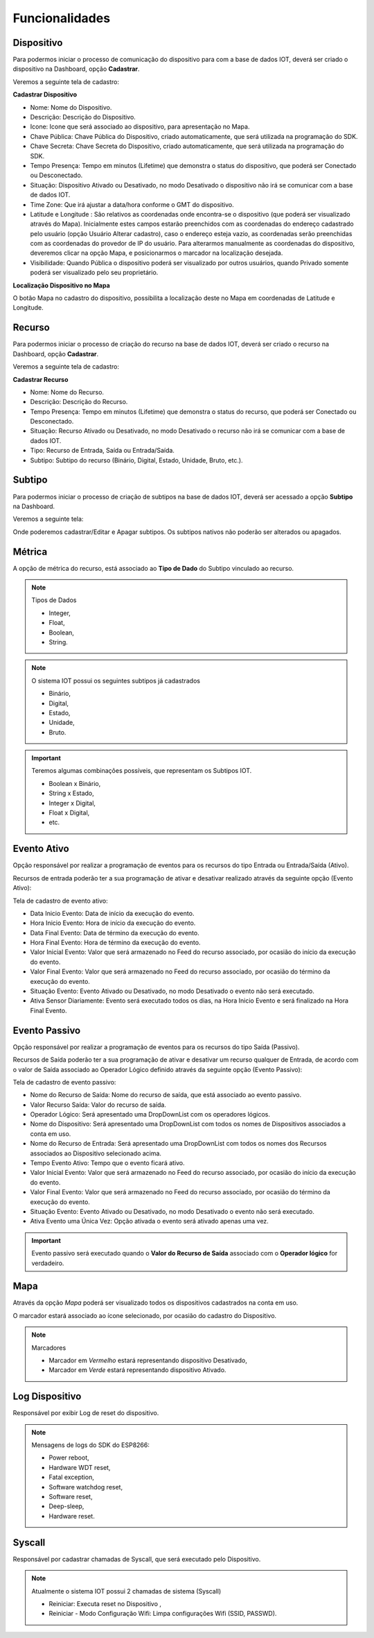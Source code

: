 Funcionalidades
---------------

.. _Dispositivo:

Dispositivo
~~~~~~~~~~~

Para podermos iniciar o processo de comunicação do dispositivo para com a base de dados IOT,
deverá ser criado o dispositivo na Dashboard, opção **Cadastrar**.

.. image:: ../imagem/dashboard.png
    :align: center

Veremos a seguinte tela de cadastro:

**Cadastrar Dispositivo**

.. image:: ../imagem/cadastro-device.png
    :align: center

- Nome: Nome do Dispositivo.
- Descrição: Descrição do Dispositivo.
- Icone: Icone que será associado ao dispositivo, para apresentação no Mapa.
- Chave Pública: Chave Pública do Dispositivo, criado automaticamente, que será utilizada na programação do SDK.
- Chave Secreta: Chave Secreta do Dispositivo, criado automaticamente, que será utilizada na programação do SDK.
- Tempo Presença: Tempo em minutos (Lifetime) que demonstra o status do dispositivo, que poderá ser Conectado ou Desconectado.
- Situação: Dispositivo Ativado ou Desativado, no modo Desativado o dispositivo não irá se comunicar com a base de dados IOT.
- Time Zone: Que irá ajustar a data/hora conforme o GMT do dispositivo.
- Latitude e Longitude :  São relativos as coordenadas onde encontra-se o dispositivo (que poderá ser visualizado através do Mapa). Inicialmente estes campos estarão preenchidos com as coordenadas do endereço cadastrado pelo usuário (opção Usuário Alterar cadastro), caso o endereço esteja vazio, as coordenadas serão preenchidas com as coordenadas do provedor de IP do usuário. Para alterarmos manualmente as coordenadas do dispositivo, deveremos clicar na opção Mapa, e posicionarmos o marcador na localização desejada.
- Visibilidade: Quando Pública o dispositivo poderá ser visualizado por outros usuários, quando Privado somente poderá ser visualizado pelo seu proprietário.

**Localização Dispositivo no Mapa**

O botão Mapa no cadastro do dispositivo, possibilita a localização deste no Mapa em coordenadas de Latitude e Longitude.

.. image:: ../imagem/cadastro-mapa.png
   :align: center

.. _Recurso:

Recurso
~~~~~~~

Para podermos iniciar o processo de criação do recurso na base de dados IOT,
deverá ser criado o recurso na Dashboard, opção **Cadastrar**.

.. image:: ../imagem/dashboard-recurso.png
    :align: center

Veremos a seguinte tela de cadastro:

**Cadastrar Recurso**

.. image:: ../imagem/cadastro-resource.png
    :align: center

- Nome: Nome do Recurso.
- Descrição: Descrição do Recurso.
- Tempo Presença: Tempo em minutos (Lifetime) que demonstra o status do recurso, que poderá ser Conectado ou Desconectado.
- Situação: Recurso Ativado ou Desativado, no modo Desativado o recurso não irá se comunicar com a base de dados IOT.
- Tipo: Recurso de Entrada, Saída ou Entrada/Saída.
- Subtipo: Subtipo do recurso (Binário, Digital, Estado, Unidade, Bruto, etc.).

.. _Subtipo:

Subtipo
~~~~~~~

Para podermos iniciar o processo de criação de subtipos na base de dados IOT,
deverá ser acessado a opção **Subtipo** na Dashboard.

.. image:: ../imagem/dashboard-subtipo.png
    :align: center

Veremos a seguinte tela:

.. image:: ../imagem/subtipo-menu.png
    :align: center

Onde poderemos cadastrar/Editar e Apagar subtipos. Os subtipos nativos não poderão ser alterados ou apagados.

.. _Métrica:

Métrica
~~~~~~~

A opção de métrica do recurso, está associado ao **Tipo de Dado** do Subtipo vinculado ao recurso.

.. note:: Tipos de Dados

    - Integer,
    - Float,
    - Boolean,
    - String.

.. note:: O sistema IOT possui os seguintes subtipos já cadastrados

    - Binário,
    - Digital,
    - Estado,
    - Unidade,
    - Bruto.

.. important:: Teremos algumas combinações possíveis, que representam os Subtipos IOT.

  - Boolean x Binário,
  - String x Estado,
  - Integer x Digital,
  - Float x Digital,
  - etc.



.. _Evento Ativo:

Evento Ativo
~~~~~~~~~~~~

Opção responsável por realizar a programação de eventos para os recursos do tipo Entrada ou Entrada/Saída (Ativo).

Recursos de entrada poderão ter a sua programação de ativar e desativar realizado através da seguinte opção (Evento Ativo):

.. image:: ../imagem/dashboard-ativo.png
    :align: center

Tela de cadastro de evento ativo:

.. image:: ../imagem/cadastro-ativo.png
    :align: center

- Data Inicio Evento: Data de início da execução do evento.
- Hora Inicio Evento: Hora de início da execução do evento.
- Data Final Evento: Data de término da execução do evento.
- Hora Final Evento: Hora de término da execução do evento.
- Valor Inicial Evento: Valor que será armazenado no Feed do recurso associado, por ocasião do início da execução do evento.
- Valor Final Evento: Valor que será armazenado no Feed do recurso associado, por ocasião do término da execução do evento.
- Situação Evento: Evento Ativado ou Desativado, no modo Desativado o evento não será executado.
- Ativa Sensor Diariamente: Evento será executado todos os dias, na Hora Inicio Evento e será finalizado na Hora Final Evento.

.. _Evento Passivo:

Evento Passivo
~~~~~~~~~~~~~~
Opção responsável por realizar a programação de eventos para os recursos do tipo Saída (Passivo).

Recursos de Saída poderão ter a sua programação de ativar e desativar um recurso qualquer de Entrada,
de acordo com o valor de Saída associado ao Operador Lógico definido  através da seguinte opção (Evento Passivo):

.. image:: ../imagem/dashboard-passivo.png
    :align: center

Tela de cadastro de evento passivo:

.. image:: ../imagem/cadastro-passivo.png
    :align: center

- Nome do Recurso de Saída: Nome do recurso de saída, que está associado ao evento passivo.
- Valor Recurso Saída: Valor do recurso de saída.
- Operador Lógico: Será apresentado uma DropDownList com os operadores lógicos.
- Nome do Dispositivo: Será apresentado uma DropDownList com todos os nomes de Dispositivos associados a conta em uso.
- Nome do Recurso de Entrada: Será apresentado uma DropDownList com todos os nomes dos Recursos associados ao Dispositivo selecionado acima.
- Tempo Evento Ativo: Tempo que o evento ficará ativo.
- Valor Inicial Evento: Valor que será armazenado no Feed do recurso associado, por ocasião do início da execução do evento.
- Valor Final Evento: Valor que será armazenado no Feed do recurso associado, por ocasião do término da execução do evento.
- Situação Evento: Evento Ativado ou Desativado, no modo Desativado o evento não será executado.
- Ativa Evento uma Única Vez: Opção ativada o evento será ativado apenas uma vez.

.. important:: Evento passivo será executado quando o **Valor do Recurso de Saída** associado com o **Operador lógico** for verdadeiro.

.. _Mapa:

Mapa
~~~~

.. image:: ../imagem/mapa.png
    :align: center

Através da opção *Mapa* poderá ser visualizado todos os dispositivos cadastrados na conta em uso.

O marcador estará associado ao ícone selecionado, por ocasião do cadastro do Dispositivo.

.. note:: Marcadores

  - Marcador em *Vermelho* estará representando dispositivo Desativado,
  - Marcador em *Verde* estará representando dispositivo Ativado.


.. _Log Dispositivo:

Log Dispositivo
~~~~~~~~~~~~~~~

Responsável por exibir Log de reset do dispositivo.

.. image:: ../imagem/log-device.png
    :align: center

.. note:: Mensagens de logs do SDK do ESP8266:

  - Power reboot,
  - Hardware WDT reset,
  - Fatal exception,
  - Software watchdog reset,
  - Software reset,
  - Deep-sleep,
  - Hardware reset.


.. _Syscall:

Syscall
~~~~~~~

Responsável por cadastrar chamadas de Syscall, que será executado pelo Dispositivo.

.. image:: ../imagem/dashboard-syscall.png
    :align: center

.. note:: Atualmente o sistema IOT possui 2 chamadas de sistema (Syscall)

  - Reiniciar: Executa reset no Dispositivo ,
  - Reiniciar - Modo Configuração Wifi: Limpa configurações Wifi (SSID, PASSWD).
